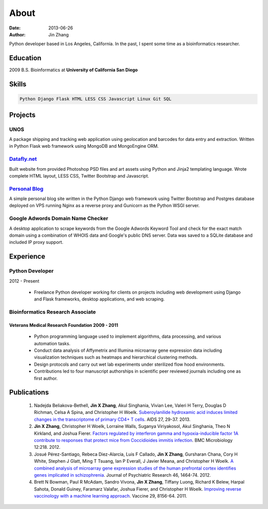 About
#####
:date: 2013-06-26
:author: Jin Zhang

Python developer based in Los Angeles, California. In the past, I spent some time as a bioinformatics researcher.

Education
=========
2009 B.S. Bioinformatics at **University of California San Diego**

Skills
======

.. code-block:: python

    Python Django Flask HTML LESS CSS Javascript Linux Git SQL

Projects
========

UNOS
----
A package shipping and tracking web application using geolocation and barcodes for data entry and extraction. Written in Python Flask web framework using MongoDB and MongoEngine ORM.

`Datafly.net <http://datafly.net>`_
-----------------------------------
Built website from provided Photoshop PSD files and art assets using Python and Jinja2 templating language. Wrote complete HTML layout, LESS CSS, Twitter Bootstrap and Javascript.

`Personal Blog <https://github.com/jinzhangg/jin_blog>`_
--------------------------------------------------------
A simple personal blog site written in the Python Django web framework using Twitter Bootstrap and Postgres database deployed on VPS running Nginx as a reverse proxy and Gunicorn as the Python WSGI server.

Google Adwords Domain Name Checker
----------------------------------
A desktop application to scrape keywords from the Google Adwords Keyword Tool and check for the exact match domain using a combination of WHOIS data and Google's public DNS server. Data was saved to a SQLite database and included IP proxy support.

Experience
==========

Python Developer
----------------
2012 - Present

    - Freelance Python developer working for clients on projects including web development using Django and Flask frameworks, desktop applications, and web scraping.

Bioinformatics Research Associate
---------------------------------

Veterans Medical Research Foundation 2009 - 2011
^^^^^^^^^^^^^^^^^^^^^^^^^^^^^^^^^^^^^^^^^^^^^^^^

    - Python programming language used to implement algorithms, data processing, and various automation tasks.
    - Conduct data analysis of Affymetrix and Illumina microarray gene expression data including visualization techniques such as heatmaps and hierarchical clustering methods.
    - Design protocols and carry out wet lab experiments under sterilized flow hood environments.
    - Contributions led to four manuscript authorships in scientific peer reviewed journals including one as first author.

Publications
============

    1. Nadejda Beliakova-Bethell, **Jin X Zhang**, Akul Singhania, Vivian Lee, Valeri H Terry, Douglas D Richman, Celsa A Spina, and Christopher H Woelk. `Suberoylanilide hydroxamic acid induces limited changes in the transcriptome of primary CD4+ T cells <http://www.ncbi.nlm.nih.gov/pubmed/?term=23221426>`_. AIDS 27, 29-37. 2013.
    2. **Jin X Zhang**, Christopher H Woelk, Lorraine Walls, Suganya Viriyakosol, Akul Singhania, Theo N Kirkland, and Joshua Fierer. `Factors regulated by interferon gamma and hypoxia-inducible factor 1A contribute to responses that protect mice from Coccidioides immitis infection <http://www.ncbi.nlm.nih.gov/pubmed/?term=23006927>`_. BMC Microbiology 12:218. 2012.
    3. Josué Pérez-Santiago, Rebeca Diez-Alarcia, Luis F Callado, **Jin X Zhang**, Gursharan Chana, Cory H White, Stephen J Glatt, Ming T Tsuang, Ian P Everall, J Javier Meana, and Christopher H Woelk. `A combined analysis of microarray gene expression studies of the human prefrontal cortex identifies genes implicated in schizophrenia <http://www.ncbi.nlm.nih.gov/pubmed/?term=22954356>`_. Journal of Psychiatric Research 46, 1464-74. 2012.
    4. Brett N Bowman, Paul R McAdam, Sandro Vivona, **Jin X Zhang**, Tiffany Luong, Richard K Belew, Harpal Sahota, Donald Guiney, Faramarz Valafar, Joshua Fierer, and Christopher H Woelk. `Improving reverse vaccinology with a machine learning approach <http://www.ncbi.nlm.nih.gov/pubmed/?term=21864619>`_. Vaccine 29, 8156-64. 2011.

